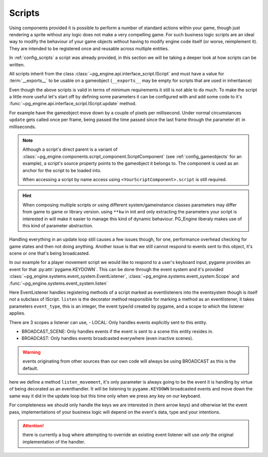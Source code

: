 .. _programming_scripts:

Scripts
=======

Using components provided it is possible to perform a number of standard actions within your game, though just rendering a sprite without any logic does not make a very compelling game. For such business logic scripts are an ideal way to modify the behaviour of your game objects without having to modify engine code itself (or worse, reimplement it). They are intended to be registered once and reusable across multiple entities.

In :ref:`config_scripts` a script was already provided, in this section we will be taking a deeper look at how scripts can be written.

All scripts inherit from the class :class:`~pg_engine.api.interface_script.IScript` and must have a value for :term:`__exports__` to be usable on a gameobject (``__exports__`` may be empty for scripts that are used in inheritance)

.. code-block:: python
    :emphasize-lines: 3,4

    from pg_engine.api import IScript

    class MoveScript(IScript):
        __exports__ = 'move_script'

Even though the above scripts is valid in terms of minimum requirements it still is not able to do much. To make the script a little more useful let's start off by defining some parameters it can be configured with and add some code to it's :func:`~pg_engine.api.interface_script.IScript.update` method.

For example have the gameobject move down by a couple of pixels per millisecond. Under normal circumstances ``update`` gets called once per frame, being passed the time passed since the last frame through the parameter ``dt`` in milliseconds.


.. code-block:: python
   :emphasize-lines: 6,8,10,11

   from pg_engine.api import IScript

   class MoveScript(IScript):
       __exports__ = 'move_script'

       def __init__(self, step: float, **kw):
           super().__init__(**kw)
           self.step = step

       def update(self, dt: int) -> None:
           self.source.transform.move((self.step / dt, 0))

.. note::

   Although a script's direct parent is a variant of :class:`~pg_engine.components.script_component.ScriptComponent` (see :ref:`config_gameobjects` for an example), a script's source property points to the gameobject it belongs to. The component is used as an anchor for the script to be loaded into.

   When accessing a script by name access using ``<YourScriptComponent>.script`` is still required.

.. hint::

   When composing multiple scripts or using different system/gameinstance classes parameters may differ from game to game or library version. using ``**kw`` in init and only extracting the parameters your script is interested in will make it easier to manage this kind of dynamic behaviour. PG_Engine liberaly makes use of this kind of parameter abstraction.

Handling everything in an update loop still causes a few issues though, for one, performance overhead checking for game states and then not doing anything. Another issue is that we still cannot respond to events sent to this object, it's scene or one that's being broadcasted.

In our example for a player movement script we would like to respond to a user's keyboard input, pygame provides an event for that :py:attr:`pygame.KEYDOWN`. This can be done through the event system and it's provided :class:`~pg_engine.systems.event_system.EventListener`, :class:`~pg_engine.systems.event_system.Scope` and :func:`~pg_engine.systems.event_system.listen`

Here EventListener handles registering methods of a script marked as eventlisteners into the eventsystem though is itself *not* a subclass of IScript. ``listen`` is the decorator method responsible for marking a method as an eventlistener, it takes parameters ``event_type``, this is an integer, the event type/id created by pygame, and a scope to which the listener applies.

.. code-block:: python
   :emphasize-lines: 3,5, 12,13,14

   import pygame
   from pg_engine.api import IScript
   from pg_engine.systems import EventListener, Scope, listen

   class MoveScript(IScript, EventListener):
       __exports__ = 'move_script'

       def __init__(self, step: int, **kw):
           super().__init__(**kw)
           self.step = step

       @listen(event_type=pygame.KEYDOWN, scope=Scope.BROADCAST)
       def listen_movement(self, event: pygame.event.Event) -> None:
           self.source.transform.move((self.step / dt, 0))

There are 3 scopes a listener can use,
- LOCAL: Only handles events explicitly sent to this entity.

- BROADCAST_SCENE: Only handles events if the event is sent to a scene this entity resides in.

- BROADCAST: Only handles events broadcasted everywhere (even inactive scenes).

.. warning::
   events originating from other sources than our own code will always be using BROADCAST as this is the default.

here we define a method ``listen_movement``, it's only parameter is always going to be the event it is handling by virtue of being decorated as an eventhandler. It will be listening to ``pygame.KEYDOWN`` broadcasted events and move down the same way it did in the update loop but this time only when we press any key on our keyboard.

For completeness we should only handle the keys we are interested in (here arrow keys) and otherwise let the event pass, implementations of your business logic will depend on the event's data, type and your intentions.

.. code-block:: python
   :emphasize-lines: 18,19,21,23,25

   import pygame
   from pg_engine.api import IScript
   from pg_engine.systems import (
       EventListener,
       Scope,
       listen,
   )

   class MoveScript(IScript, EventListener):
       __exports__ = 'move_script'

       def __init__(self, step: int, **kw):
           super().__init__(**kw)
           self.step = step

       @listen(event_type=pygame.KEYDOWN, scope=Scope.BROADCAST)
       def listen_movement(self, event: pygame.event.Event) -> None:
           match event.key:
               case pygame.K_LEFT:
                   self.source.transform.move((-self.step, 0))
               case pygame.K_RIGHT:
                   self.source.transform.move((self.step, 0))
               case pygame.K_UP:
                   self.source.transform.move((0, -self.step))
               case pygame.K_DOWN:
                   self.source.transform.move((0, self.step))

.. attention::

   there is currently a bug where attempting to override an existing event listener will use *only* the original implementation of the handler.
